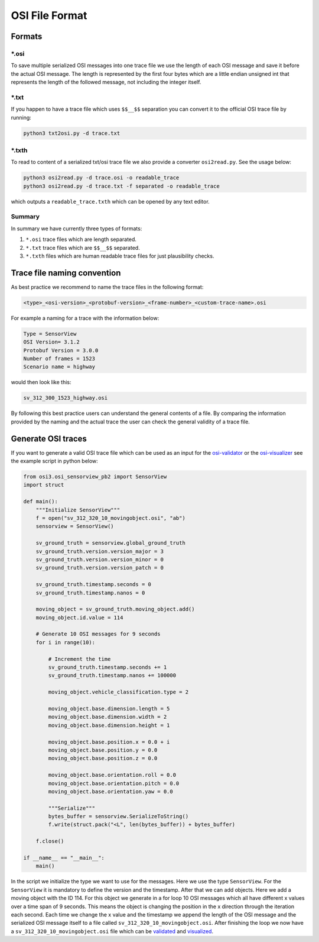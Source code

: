 OSI File Format
===============
Formats
--------

\*.osi
~~~~~~~
To save multiple serialized OSI messages into one trace file we use the length of each OSI message and save it before the actual OSI message. 
The length is represented by the first four bytes which are a little endian unsigned int that represents the length of the followed message, not including the integer itself. 

\*.txt
~~~~~~~
If you happen to have a trace file which uses ``$$__$$`` separation you can convert it to the official OSI trace file by running:

.. code-block:: bash

    python3 txt2osi.py -d trace.txt

\*.txth
~~~~~~~
To read to content of a serialized txt/osi trace file we also provide a converter ``osi2read.py``.
See the usage below:

.. code-block:: bash

    python3 osi2read.py -d trace.osi -o readable_trace
    python3 osi2read.py -d trace.txt -f separated -o readable_trace

which outputs a ``readable_trace.txth`` which can be opened by any text editor.

Summary
~~~~~~~
In summary we have currently three types of formats:

1. ``*.osi`` trace files which are length separated.
2. ``*.txt`` trace files which are ``$$__$$`` separated.
3. ``*.txth`` files which are human readable trace files for just plausibility checks.

Trace file naming convention
-----------------------------
As best practice we recommend to name the trace files in the following format:

.. code-block:: txt

    <type>_<osi-version>_<protobuf-version>_<frame-number>_<custom-trace-name>.osi

For example a naming for a trace with the information below:

.. code-block:: txt

    Type = SensorView
    OSI Version= 3.1.2
    Protobuf Version = 3.0.0
    Number of frames = 1523
    Scenario name = highway

would then look like this:

.. code-block:: txt

    sv_312_300_1523_highway.osi

By following this best practice users can understand the general contents of a file. By comparing the information provided by the naming and the actual trace the user can check the general validity of a trace file.

Generate OSI traces
--------------------
If you want to generate a valid OSI trace file which can be used as an input for the `osi-validator <https://github.com/OpenSimulationInterface/osi-validation>`_ or the `osi-visualizer <https://github.com/OpenSimulationInterface/osi-visualizer>`_ see the example script in python below:

.. code-block:: python

    from osi3.osi_sensorview_pb2 import SensorView
    import struct

    def main():
        """Initialize SensorView"""
        f = open("sv_312_320_10_movingobject.osi", "ab")
        sensorview = SensorView()

        sv_ground_truth = sensorview.global_ground_truth
        sv_ground_truth.version.version_major = 3
        sv_ground_truth.version.version_minor = 0
        sv_ground_truth.version.version_patch = 0

        sv_ground_truth.timestamp.seconds = 0
        sv_ground_truth.timestamp.nanos = 0

        moving_object = sv_ground_truth.moving_object.add()
        moving_object.id.value = 114

        # Generate 10 OSI messages for 9 seconds
        for i in range(10):

            # Increment the time
            sv_ground_truth.timestamp.seconds += 1
            sv_ground_truth.timestamp.nanos += 100000

            moving_object.vehicle_classification.type = 2
            
            moving_object.base.dimension.length = 5
            moving_object.base.dimension.width = 2
            moving_object.base.dimension.height = 1

            moving_object.base.position.x = 0.0 + i
            moving_object.base.position.y = 0.0 
            moving_object.base.position.z = 0.0

            moving_object.base.orientation.roll = 0.0
            moving_object.base.orientation.pitch = 0.0
            moving_object.base.orientation.yaw = 0.0 
            
            """Serialize"""
            bytes_buffer = sensorview.SerializeToString()
            f.write(struct.pack("<L", len(bytes_buffer)) + bytes_buffer)

        f.close()
    
    if __name__ == "__main__":
        main()

In the script we initialize the type we want to use for the messages. Here we use the type ``SensorView``. 
For the ``SensorView`` it is mandatory to define the version and the timestamp. After that we can add objects. 
Here we add a moving object with the ID 114. For this object we generate in a for loop 10 OSI messages which all have different x values over a time span of 9 seconds. 
This means the object is changing the position in the x direction through the iteration each second. 
Each time we change the x value and the timestamp we append the length of the OSI message and the serialized OSI message itself to a file called ``sv_312_320_10_movingobject.osi``. 
After finishing the loop we now have a ``sv_312_320_10_movingobject.osi`` file which can be `validated <https://github.com/OpenSimulationInterface/osi-validation>`_ and `visualized <https://github.com/OpenSimulationInterface/osi-visualizer>`_.